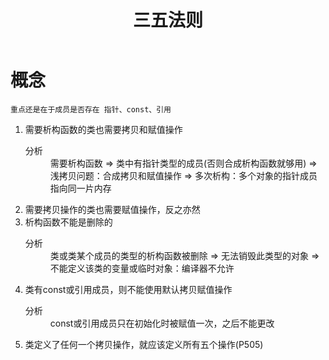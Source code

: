 :PROPERTIES:
:ID:       84ccd5e2-f0da-4c4b-b792-c7ebeceaa7a2
:END:
#+title: 三五法则

* 概念
: 重点还是在于成员是否存在 指针、const、引用
1. 需要析构函数的类也需要拷贝和赋值操作
   - 分析 :: 需要析构函数 => 类中有指针类型的成员(否则合成析构函数就够用) => 浅拷贝问题：合成拷贝和赋值操作 => 多次析构：多个对象的指针成员指向同一片内存
2. 需要拷贝操作的类也需要赋值操作，反之亦然
3. 析构函数不能是删除的
   - 分析 :: 类或类某个成员的类型的析构函数被删除 => 无法销毁此类型的对象 => 不能定义该类的变量或临时对象：编译器不允许
4. 类有const或引用成员，则不能使用默认拷贝赋值操作
   - 分析 :: const或引用成员只在初始化时被赋值一次，之后不能更改
5. 类定义了任何一个拷贝操作，就应该定义所有五个操作(P505)

